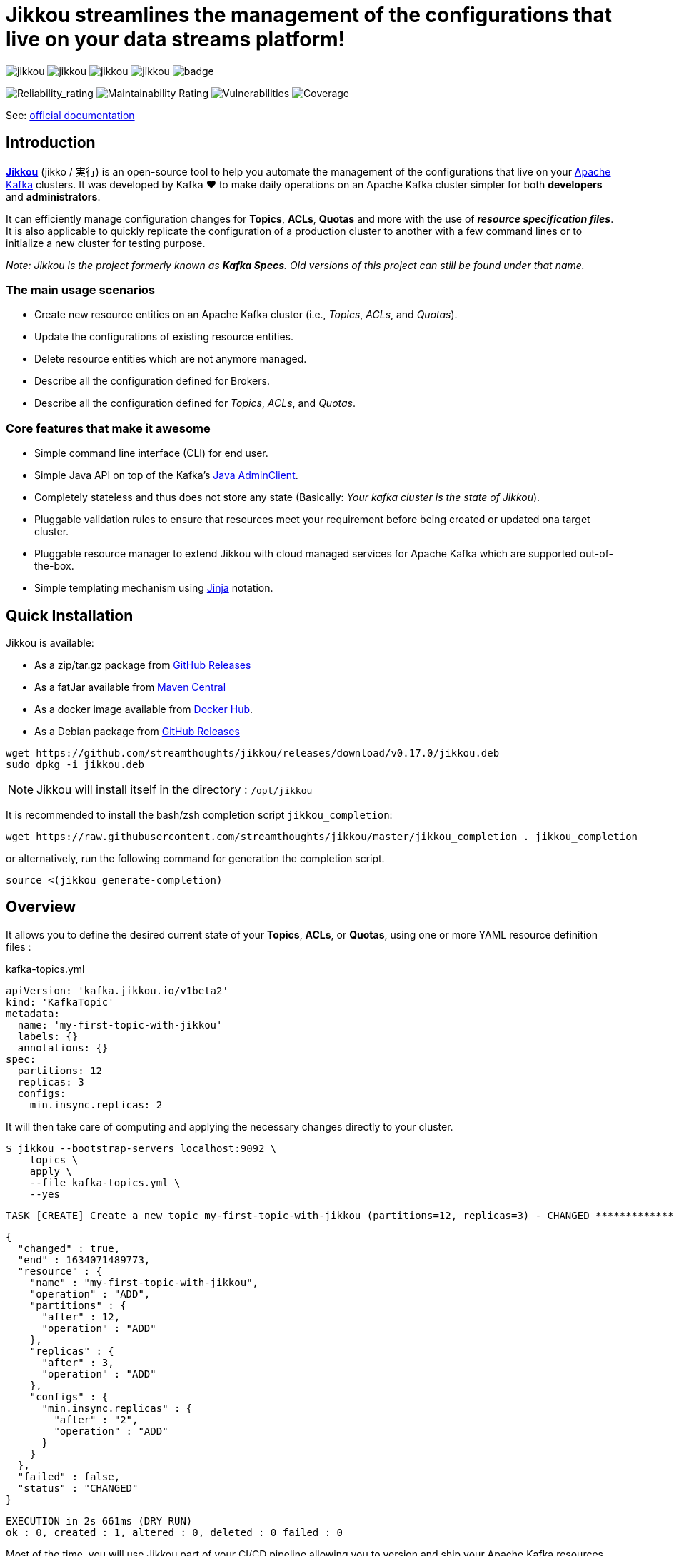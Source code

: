 = Jikkou streamlines the management of the configurations that live on your data streams platform!

image:https://img.shields.io/github/license/streamthoughts/jikkou[]
image:https://img.shields.io/github/issues/streamthoughts/jikkou[]
image:https://img.shields.io/github/forks/streamthoughts/jikkou[]
image:https://img.shields.io/github/stars/streamthoughts/jikkou[]
image:https://github.com/streamthoughts/jikkou/actions/workflows/maven-build.yml/badge.svg[]

image:https://sonarcloud.io/api/project_badges/measure?project=streamthoughts_jikkou&metric=reliability_rating[Reliability_rating]
image:https://sonarcloud.io/api/project_badges/measure?project=streamthoughts_jikkou&metric=sqale_rating[Maintainability Rating]
image:https://sonarcloud.io/api/project_badges/measure?project=streamthoughts_jikkou&metric=vulnerabilities[Vulnerabilities]
image:https://sonarcloud.io/api/project_badges/measure?project=streamthoughts_jikkou&metric=coverage[Coverage]

toc::[]

See: https://streamthoughts.github.io/jikkou/[official documentation]

== Introduction

**https://github.com/streamthoughts/jikkou[Jikkou]** (jikkō / 実行) is an open-source tool to help you automate the
management of the configurations that live on your https://kafka.apache.org/documentation/[Apache Kafka] clusters.
It was developed by Kafka ❤️ to make daily operations on an Apache Kafka cluster simpler for both **developers** and **administrators**.

It can efficiently manage configuration changes for **Topics**, **ACLs**, **Quotas** and more with the use of **_resource specification files_**.
It is also applicable to quickly replicate the configuration of a production cluster to another with a few command lines or to initialize a new cluster for testing purpose.

__Note: Jikkou is the project formerly known as **Kafka Specs**. Old versions of this project can still be found under that name.__

=== The main usage scenarios

* Create new resource entities on an Apache Kafka cluster (i.e., _Topics_, _ACLs_, and _Quotas_).
* Update the configurations of existing resource entities.
* Delete resource entities which are not anymore managed.
* Describe all the configuration defined for Brokers.
* Describe all the configuration defined for _Topics_, _ACLs_, and _Quotas_.

=== Core features that make it awesome

* Simple command line interface (CLI) for end user.
* Simple Java API on top of the Kafka's  https://kafka.apache.org/30/javadoc/org/apache/kafka/clients/admin/Admin.html[Java AdminClient].
* Completely stateless and thus does not store any state (Basically: _Your kafka cluster is the state of Jikkou_).
* Pluggable validation rules to ensure that resources meet your requirement before being created or updated ona target cluster.
* Pluggable resource manager to extend Jikkou with cloud managed services for Apache Kafka which are supported out-of-the-box.
* Simple templating mechanism using https://jinja.palletsprojects.com/en/3.0.x/[Jinja] notation.

== Quick Installation

Jikkou is available:

* As a zip/tar.gz package from https://github.com/streamthoughts/jikkou/releases/tag/v0.17.0[GitHub Releases]
* As a fatJar available from https://repo.maven.apache.org/maven2/io/streamthoughts/jikkou/0.17.0/[Maven Central]
* As a docker image available from https://hub.docker.com/r/streamthoughts/jikkou[Docker Hub].
* As a Debian package from https://github.com/streamthoughts/jikkou/releases/tag/v0.17.0[GitHub Releases]

[source, bash]
----
wget https://github.com/streamthoughts/jikkou/releases/download/v0.17.0/jikkou.deb
sudo dpkg -i jikkou.deb
----

NOTE: Jikkou will install itself in the directory :  `/opt/jikkou`

It is recommended to install the bash/zsh completion script `jikkou_completion`:

[source, bash]
----
wget https://raw.githubusercontent.com/streamthoughts/jikkou/master/jikkou_completion . jikkou_completion
----

or alternatively, run the following command for generation the completion script.

[source, bash]
----
source <(jikkou generate-completion)
----

== Overview

It allows you to define the desired current state of your **Topics**, **ACLs**, or **Quotas**, using one or more YAML resource definition files :

kafka-topics.yml:::
[source,yaml]
----
apiVersion: 'kafka.jikkou.io/v1beta2'
kind: 'KafkaTopic'
metadata:
  name: 'my-first-topic-with-jikkou'
  labels: {}
  annotations: {}
spec:
  partitions: 12
  replicas: 3
  configs:
    min.insync.replicas: 2
----

It will then take care of computing and applying the necessary changes directly to your cluster.

[source, bash]
----
$ jikkou --bootstrap-servers localhost:9092 \
    topics \
    apply \
    --file kafka-topics.yml \
    --yes
----

[source]
----
TASK [CREATE] Create a new topic my-first-topic-with-jikkou (partitions=12, replicas=3) - CHANGED **********************
----
[source, json]
----
{
  "changed" : true,
  "end" : 1634071489773,
  "resource" : {
    "name" : "my-first-topic-with-jikkou",
    "operation" : "ADD",
    "partitions" : {
      "after" : 12,
      "operation" : "ADD"
    },
    "replicas" : {
      "after" : 3,
      "operation" : "ADD"
    },
    "configs" : {
      "min.insync.replicas" : {
        "after" : "2",
        "operation" : "ADD"
      }
    }
  },
  "failed" : false,
  "status" : "CHANGED"
}
----
[source]
----
EXECUTION in 2s 661ms (DRY_RUN)
ok : 0, created : 1, altered : 0, deleted : 0 failed : 0
----

Most of the time, you will use Jikkou part of your CI/CD pipeline allowing you to version and ship your Apache Kafka resources directly from Git (more on https://about.gitlab.com/topics/gitops/[GitOps])

Jikkou can be used with self-hosted Kafka, managed Kafka and Confluent Cloud.

NOTE: you can use the environment variable `JIKKOU_DEFAULT_KAFKA_BOOTSTRAP_SERVERS` for connection to the Kafka cluster (instead of the CLI arg `--bootstrap-servers`)

== Documentation

Check the official https://streamthoughts.github.io/jikkou/[documentation] for further https://streamthoughts.github.io/jikkou/docs/introducion/_installation/[installation] and usage https://streamthoughts.github.io/jikkou/docs/user-guide/[instructions].

== 🏭 Developers

You need to have  http://www.oracle.com/technetwork/java/javase/downloads/index.html[Java] and https://www.docker.com/[Docker] installed.

=== Dependencies

**Jikkou modules are built with:**

* Java 17
* https://docs.confluent.io/platform/current/clients/index.html[Apache Kafka Client] (3.0.x)

=== Build project

This project includes https://maven.apache.org/wrapper/[Maven Wrapper].

For building distribution files.

[source,bash]
----
$ ./mvnw clean package -Pdist
----

=== Build Docker Images (locally)

[source,bash]
----
$ make
----

=== Formats

This project uses the Maven plugin https://github.com/diffplug/spotless/tree/master/plugin-maven[Spotless]
to format all Java classes and to apply some code quality checks.

=== Bugs

This project uses the Maven plugin https://spotbugs.github.io/[SpotBugs] and https://find-sec-bugs.github.io/[FindSecBugs]
to run some static analysis to look for bugs in Java code.

Reported bugs can be analysed using SpotBugs GUI:

[source,bash]
----
$ ./mvnw spotbugs:gui
----

== 💡 Contributions

Any feedback, bug reports and PRs are greatly appreciated!

- **Source Code**: https://github.com/streamthoughts/jikkou
- **Issue Tracker**: https://github.com/streamthoughts/jikkou/issues

== 🙏 Show your support

You think this project can help you or your team to manage your Apache Kafka Cluster ?
Please ⭐ this repository to support us!

== Licence

Copyright 2022 StreamThoughts.

Licensed to the Apache Software Foundation (ASF) under one or more contributor license agreements.See the NOTICE file distributed with this work for additional information regarding copyright ownership.The ASF licenses this file to you under the Apache License, Version 2.0 (the "License"); you may not use this file except in compliance with the License.You may obtain a copy of the License at

http://www.apache.org/licenses/LICENSE-2.0

Unless required by applicable law or agreed to in writing, software distributed under the License is distributed on an "AS IS" BASIS, WITHOUT WARRANTIES OR CONDITIONS OF ANY KIND, either express or implied.See the License for the specific language governing permissions and limitations under the License
